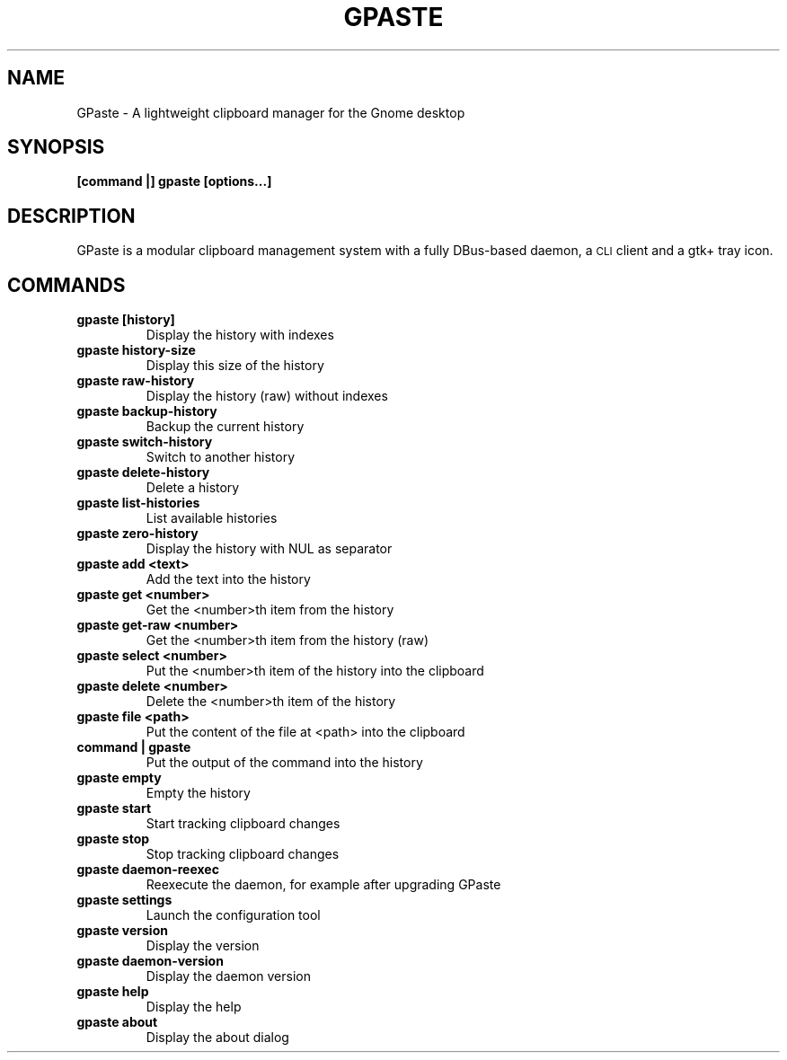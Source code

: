 .\" Copyright (c) 2011-2014 Marc-Antoine Perennou <Marc-Antoine@Perennou.com>
.\"
.\" This is free documentation; you can redistribute it and/or
.\" modify it under the terms of the GNU General Public License as
.\" published by the Free Software Foundation; either version 2 of
.\" the License, or (at your option) any later version.
.\"
.\" The GNU General Public License's references to "object code"
.\" and "executables" are to be interpreted as the output of any
.\" document formatting or typesetting system, including
.\" intermediate and printed output.
.\"
.\" This manual is distributed in the hope that it will be useful,
.\" but WITHOUT ANY WARRANTY; without even the implied warranty of
.\" MERCHANTABILITY or FITNESS FOR A PARTICULAR PURPOSE.  See the
.\" GNU General Public License for more details.
.\"
.\" You should have received a copy of the GNU General Public
.\" License along with this manual; if not, write to the Free
.\" Software Foundation, Inc., 51 Franklin Street, Fifth Floor,
.\" Boston, MA  02111-1301  USA.
.TH GPASTE 1
.SH NAME
GPaste \- A lightweight clipboard manager for the Gnome desktop

.SH "SYNOPSIS"
.B [command |] gpaste [options...]

.SH "DESCRIPTION"
GPaste is a modular clipboard management system with a fully
DBus-based daemon, a \s-1CLI\s0 client and a gtk+ tray icon.

.SH "COMMANDS"

.TP
.B gpaste [history]
Display the history with indexes
.br
.TP
.B gpaste history-size
Display this size of the history
.br
.TP
.B gpaste raw-history
Display the history (raw) without indexes
.br
.TP
.B gpaste backup-history
Backup the current history
.br
.TP
.B gpaste switch-history
Switch to another history
.br
.TP
.B gpaste delete-history
Delete a history
.br
.TP
.B gpaste list-histories
List available histories
.br
.TP
.B gpaste zero-history
Display the history with NUL as separator
.br
.TP
.B gpaste add <text>
Add the text into the history
.br
.TP
.B gpaste get <number>
Get the <number>th item from the history
.br
.TP
.B gpaste get-raw <number>
Get the <number>th item from the history (raw)
.br
.TP
.B gpaste select <number>
Put the <number>th item of the history into the clipboard
.br
.TP
.B gpaste delete <number>
Delete the <number>th item of the history
.br
.TP
.B gpaste file <path>
Put the content of the file at <path> into the clipboard
.br
.TP
.B command | gpaste
Put the output of the command into the history
.br
.TP
.B gpaste empty
Empty the history
.br
.TP
.B gpaste start
Start tracking clipboard changes
.br
.TP
.B gpaste stop
Stop tracking clipboard changes
.br
.TP
.B gpaste daemon-reexec
Reexecute the daemon, for example after upgrading GPaste
.br
.TP
.B gpaste settings
Launch the configuration tool
.br
.TP
.B gpaste version
Display the version
.br
.TP
.B gpaste daemon-version
Display the daemon version
.br
.TP
.B gpaste help
Display the help
.br
.TP
.B gpaste about
Display the about dialog
.br


